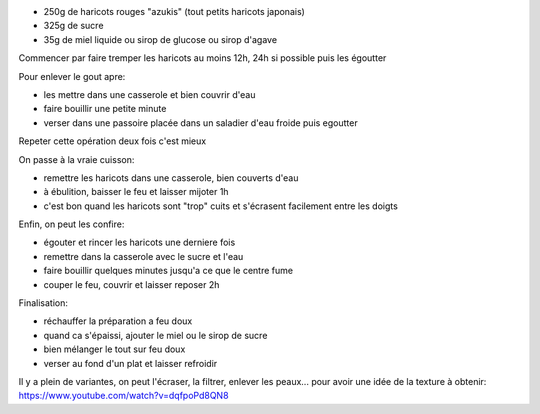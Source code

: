 .. title: Anko
.. slug: anko
.. date: 2016-09-18 19:05:54 UTC+02:00
.. tags: japon
.. category: 
.. link: 
.. description: Pate de haricots rouges confits
.. type: text
.. previewimage: /images/anko.jpg


* 250g de haricots rouges "azukis" (tout petits haricots japonais)
* 325g de sucre
* 35g de miel liquide ou sirop de glucose ou sirop d'agave

Commencer par faire tremper les haricots au moins 12h, 24h si possible puis les égoutter


Pour enlever le gout apre:

* les mettre dans une casserole et bien couvrir d'eau
* faire bouillir une petite minute
* verser dans une passoire placée dans un saladier d'eau froide puis egoutter

Repeter cette opération deux fois c'est mieux


On passe à la vraie cuisson:

* remettre les haricots dans une casserole, bien couverts d'eau
* à ébulition, baisser le feu et laisser mijoter 1h
* c'est bon quand les haricots sont "trop" cuits et s'écrasent
  facilement entre les doigts


Enfin, on peut les confire:

* égouter et rincer les haricots une derniere fois
* remettre dans la casserole avec le sucre et l'eau
* faire bouillir quelques minutes jusqu'a ce que le centre fume
* couper le feu, couvrir et laisser reposer 2h


Finalisation:

* réchauffer la préparation a feu doux
* quand ca s'épaissi, ajouter le miel ou le sirop de sucre
* bien mélanger le tout sur feu doux
* verser au fond d'un plat et laisser refroidir


Il y a plein de variantes, on peut l'écraser, la filtrer, enlever les peaux...
pour avoir une idée de la texture à obtenir:
https://www.youtube.com/watch?v=dqfpoPd8QN8


